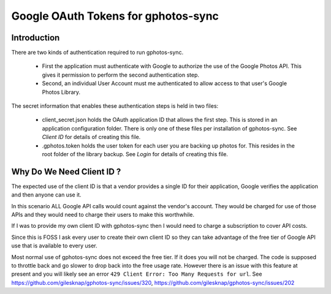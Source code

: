 .. _Tokens:

Google OAuth Tokens for gphotos-sync
====================================

Introduction
------------

There are two kinds of authentication required to run gphotos-sync.

  - First the application must authenticate with Google to authorize the use
    of the Google Photos API. This gives it permission to perform the 
    second authentication step.
  - Second, an individual User Account must me authenticated to allow access
    to that user's Google Photos Library.

The secret information that enables these authentication steps is held in 
two files:

  - client_secret.json holds the OAuth application ID that allows the 
    first step. This is stored in an application configuration folder.
    There is only one of these files per installation of gphotos-sync.
    See `Client ID` for details of creating this file.
  - .gphotos.token holds the user token for each user you are backing up 
    photos for. This resides in the root folder of the library backup.
    See `Login` for details of creating this file.

Why Do We Need Client ID ?
--------------------------

The expected use of the client ID is that a vendor provides a single ID
for their application, Google verifies the application and then anyone 
can use it.

In this scenario ALL Google API calls would count against the vendor's
account. They would be charged for use of those APIs and they would
need to charge their users to make this worthwhile.

If I was to provide my own client ID with gphotos-sync then I would need
to charge a subscription to cover API costs.

Since this is FOSS I ask every user to create their own client ID
so they can take advantage of the free tier of Google API use that is 
available to every user.

Most normal use of gphotos-sync does not exceed the free tier. If it does
you will not be charged. The code is supposed to throttle back and go slower
to drop back into the free usage rate. However there is an issue with this 
feature at present and you will likely see an error 
``429 Client Error: Too Many Requests for url``. See 
https://github.com/gilesknap/gphotos-sync/issues/320,
https://github.com/gilesknap/gphotos-sync/issues/202
